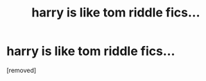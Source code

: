 #+TITLE: harry is like tom riddle fics...

* harry is like tom riddle fics...
:PROPERTIES:
:Score: 1
:DateUnix: 1611387516.0
:DateShort: 2021-Jan-23
:FlairText: Request
:END:
[removed]

